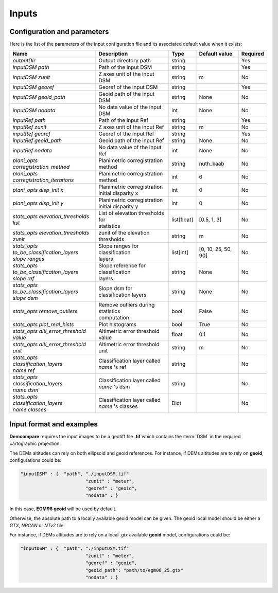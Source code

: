 .. _inputs:

Inputs
======


Configuration and parameters
****************************

Here is the list of the parameters of the input configuration file and its associated default value when it exists:



+--------------------------------------------------------+-------------------------------------------------+-------------+---------------------+----------+
| Name                                                   | Description                                     | Type        | Default value       | Required |
+========================================================+=================================================+=============+=====================+==========+
| *outputDir*                                            | Output directory path                           | string      |                     | Yes      |
+--------------------------------------------------------+-------------------------------------------------+-------------+---------------------+----------+
| *inputDSM path*                                        | Path of the input DSM                           | string      |                     | Yes      |
+--------------------------------------------------------+-------------------------------------------------+-------------+---------------------+----------+
| *inputDSM zunit*                                       | Z axes unit of the input DSM                    | string      |       m             | No       |
+--------------------------------------------------------+-------------------------------------------------+-------------+---------------------+----------+
| *inputDSM georef*                                      | Georef of the input DSM                         | string      |                     | Yes      |
+--------------------------------------------------------+-------------------------------------------------+-------------+---------------------+----------+
| *inputDSM geoid_path*                                  | Geoid path of the input DSM                     | string      |      None           | No       |
+--------------------------------------------------------+-------------------------------------------------+-------------+---------------------+----------+
| *inputDSM nodata*                                      | No data value of the input DSM                  | int         |        None         | No       |
+--------------------------------------------------------+-------------------------------------------------+-------------+---------------------+----------+
| *inputRef path*                                        | Path of the input Ref                           | string      |                     | Yes      |
+--------------------------------------------------------+-------------------------------------------------+-------------+---------------------+----------+
| *inputRef zunit*                                       | Z axes unit of the input Ref                    | string      |       m             | No       |
+--------------------------------------------------------+-------------------------------------------------+-------------+---------------------+----------+
| *inputRef georef*                                      | Georef of the input Ref                         | string      |                     | Yes      |
+--------------------------------------------------------+-------------------------------------------------+-------------+---------------------+----------+
| *inputRef geoid_path*                                  | Geoid path of the input Ref                     | string      |    None             | No       |
+--------------------------------------------------------+-------------------------------------------------+-------------+---------------------+----------+
| *inputRef nodata*                                      | No data value of the input Ref                  | int         |     None            | No       |
+--------------------------------------------------------+-------------------------------------------------+-------------+---------------------+----------+
| *plani_opts corregistration_method*                    | Planimetric corregistration method              | string      | nuth_kaab           | No       |
+--------------------------------------------------------+-------------------------------------------------+-------------+---------------------+----------+
| *plani_opts corregistration_iterations*                | Planimetric corregistration method              | int         | 6                   | No       |
+--------------------------------------------------------+-------------------------------------------------+-------------+---------------------+----------+
| *plani_opts disp_init x*                               | | Planimetric corregistration                   | int         |  0                  | No       |
|                                                        | | initial disparity x                           |             |                     |          |
+--------------------------------------------------------+-------------------------------------------------+-------------+---------------------+----------+
| *plani_opts disp_init y*                               | | Planimetric corregistration                   | int         |  0                  | No       |
|                                                        | | initial disparity y                           |             |                     |          |
+--------------------------------------------------------+-------------------------------------------------+-------------+---------------------+----------+
| *stats_opts elevation_thresholds list*                 | | List of elevation thresholds for              | list[float] |[0.5, 1, 3]          | No       |
|                                                        | | statistics                                    |             |                     |          |
+--------------------------------------------------------+-------------------------------------------------+-------------+---------------------+----------+
| | *stats_opts elevation_thresholds*                    | zunit of the elevation thresholds               | string      | m                   | No       |
| | *zunit*                                              |                                                 |             |                     |          |
+--------------------------------------------------------+-------------------------------------------------+-------------+---------------------+----------+
| | *stats_opts*                                         | | Slope ranges for classification               | list[int]   | [0, 10, 25, 50, 90] | No       |
| | *to_be_classification_layers*                        | | layers                                        |             |                     |          |
| | *slope ranges*                                       |                                                 |             |                     |          |
+--------------------------------------------------------+-------------------------------------------------+-------------+---------------------+----------+
| | *stats_opts*                                         | | Slope reference for classification            | string      | None                | No       |
| | *to_be_classification_layers*                        | | layers                                        |             |                     |          |
| | *slope ref*                                          |                                                 |             |                     |          |
+--------------------------------------------------------+-------------------------------------------------+-------------+---------------------+----------+
| | *stats_opts*                                         | Slope dsm for classification layers             | string      | None                | No       |
| | *to_be_classification_layers*                        |                                                 |             |                     |          |
| | *slope dsm*                                          |                                                 |             |                     |          |
+--------------------------------------------------------+-------------------------------------------------+-------------+---------------------+----------+
| *stats_opts remove_outliers*                           | | Remove outliers during statistics             | bool        | False               | No       |
|                                                        | | computation                                   |             |                     |          |
+--------------------------------------------------------+-------------------------------------------------+-------------+---------------------+----------+
| *stats_opts plot_real_hists*                           | Plot histograms                                 | bool        | True                | No       |
+--------------------------------------------------------+-------------------------------------------------+-------------+---------------------+----------+
| *stats_opts alti_error_threshold value*                | Altimetric error threshold value                | float       | 0.1                 | No       |
+--------------------------------------------------------+-------------------------------------------------+-------------+---------------------+----------+
| *stats_opts alti_error_threshold unit*                 | Altimetric error threshold unit                 | string      | m                   | No       |
+--------------------------------------------------------+-------------------------------------------------+-------------+---------------------+----------+
| | *stats_opts*                                         | | Classification layer called                   | string      |                     | No       |
| | *classification_layers*                              | | *name* 's ref                                 |             |                     |          |
| | *name* *ref*                                         |                                                 |             |                     |          |
+--------------------------------------------------------+-------------------------------------------------+-------------+---------------------+----------+
| | *stats_opts*                                         | | Classification layer called                   | string      |                     | No       |
| | *classification_layers*                              | | *name* 's dsm                                 |             |                     |          |
| | *name* *dsm*                                         |                                                 |             |                     |          |
+--------------------------------------------------------+-------------------------------------------------+-------------+---------------------+----------+
| | *stats_opts*                                         | | Classification layer called                   | Dict        |                     | No       |
| | *classification_layers*                              | | *name* 's classes                             |             |                     |          |
| | *name* *classes*                                     |                                                 |             |                     |          |
+--------------------------------------------------------+-------------------------------------------------+-------------+---------------------+----------+

Input format and examples
*************************
.. _inputs_reference:

**Demcompare** requires the input images to be a geotiff file **.tif** which contains the :term:`DSM` in the required cartographic projection.

The DEMs altitudes can rely on both ellipsoid and geoid references. For instance, if DEMs altitudes are to rely on **geoid**, configurations could be:

.. sourcecode:: text

    "inputDSM" : {  "path", "./inputDSM.tif"
                            "zunit" : "meter",
                            "georef" : "geoid",
                            "nodata" : }

In this case, **EGM96 geoid** will be used by default.

Otherwise, the absolute path to a locally available geoid model can be given. The geoid local model should be either a *GTX*, *NRCAN* or *NTv2* file.

For instance, if DEMs altitudes are to rely on a local *.gtx* available **geoid** model, configurations could be:

.. sourcecode:: text

    "inputDSM" : {  "path", "./inputDSM.tif"
                            "zunit" : "meter",
                            "georef" : "geoid",
                            "geoid_path": "path/to/egm08_25.gtx"
                            "nodata" : }



